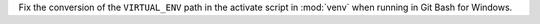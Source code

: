 Fix the conversion of the ``VIRTUAL_ENV`` path in the activate script in :mod:`venv` when running in Git Bash for Windows.
